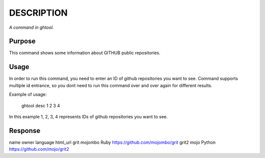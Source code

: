 DESCRIPTION
===========

*A command in ghtool.*


Purpose
-------

This command shows some information about GITHUB public repositories.


Usage
-----

In order to run this command, you need to enter an ID of github repositories you want to see.
Command supports multiple id entrance, so you dont need to run this command over and over again for different results.

Example of usage:

    ghtool desc 1 2 3 4

In this example 1, 2, 3, 4 represents IDs of github repositories you want to see.


Response
--------

name      owner     language  html_url
grit      mojombo   Ruby      https://github.com/mojombo/grit
grit2     mojo      Python    https://github.com/mojo/grit2
